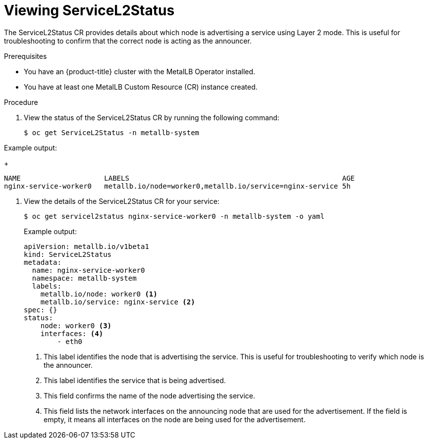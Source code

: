 :_mod-docs-content-type: PROCEDURE
[id="nw-viewing-service-l2-status_{context}"]
= Viewing ServiceL2Status

The ServiceL2Status CR provides details about which node is advertising a service using Layer 2 mode. This is useful for troubleshooting to confirm that the correct node is acting as the announcer.

.Prerequisites

* You have an {product-title} cluster with the MetalLB Operator installed.
* You have at least one MetalLB Custom Resource (CR) instance created.

.Procedure

. View the status of the ServiceL2Status CR by running the following command:
+ 
[source,terminal]
----
$ oc get ServiceL2Status -n metallb-system
----

.Example output: 
+ 
[source,terminal]
----
NAME                    LABELS                                                   AGE 
nginx-service-worker0   metallb.io/node=worker0,metallb.io/service=nginx-service 5h
----

. View the details of the ServiceL2Status CR for your service: 
+ 
[source,terminal]
----
$ oc get servicel2status nginx-service-worker0 -n metallb-system -o yaml
----
.Example output: 
+ 
[source,yaml]
----
apiVersion: metallb.io/v1beta1
kind: ServiceL2Status
metadata:
  name: nginx-service-worker0
  namespace: metallb-system
  labels:
    metallb.io/node: worker0 <1>
    metallb.io/service: nginx-service <2>
spec: {}
status:
    node: worker0 <3>
    interfaces: <4>
        - eth0

----
<1> This label identifies the node that is advertising the service. This is useful for troubleshooting to verify which node is the announcer.
<2> This label identifies the service that is being advertised.
<3> This field confirms the name of the node advertising the service.
<4> This field lists the network interfaces on the announcing node that are used for the advertisement. If the field is empty, it means all interfaces on the node are being used for the advertisement.